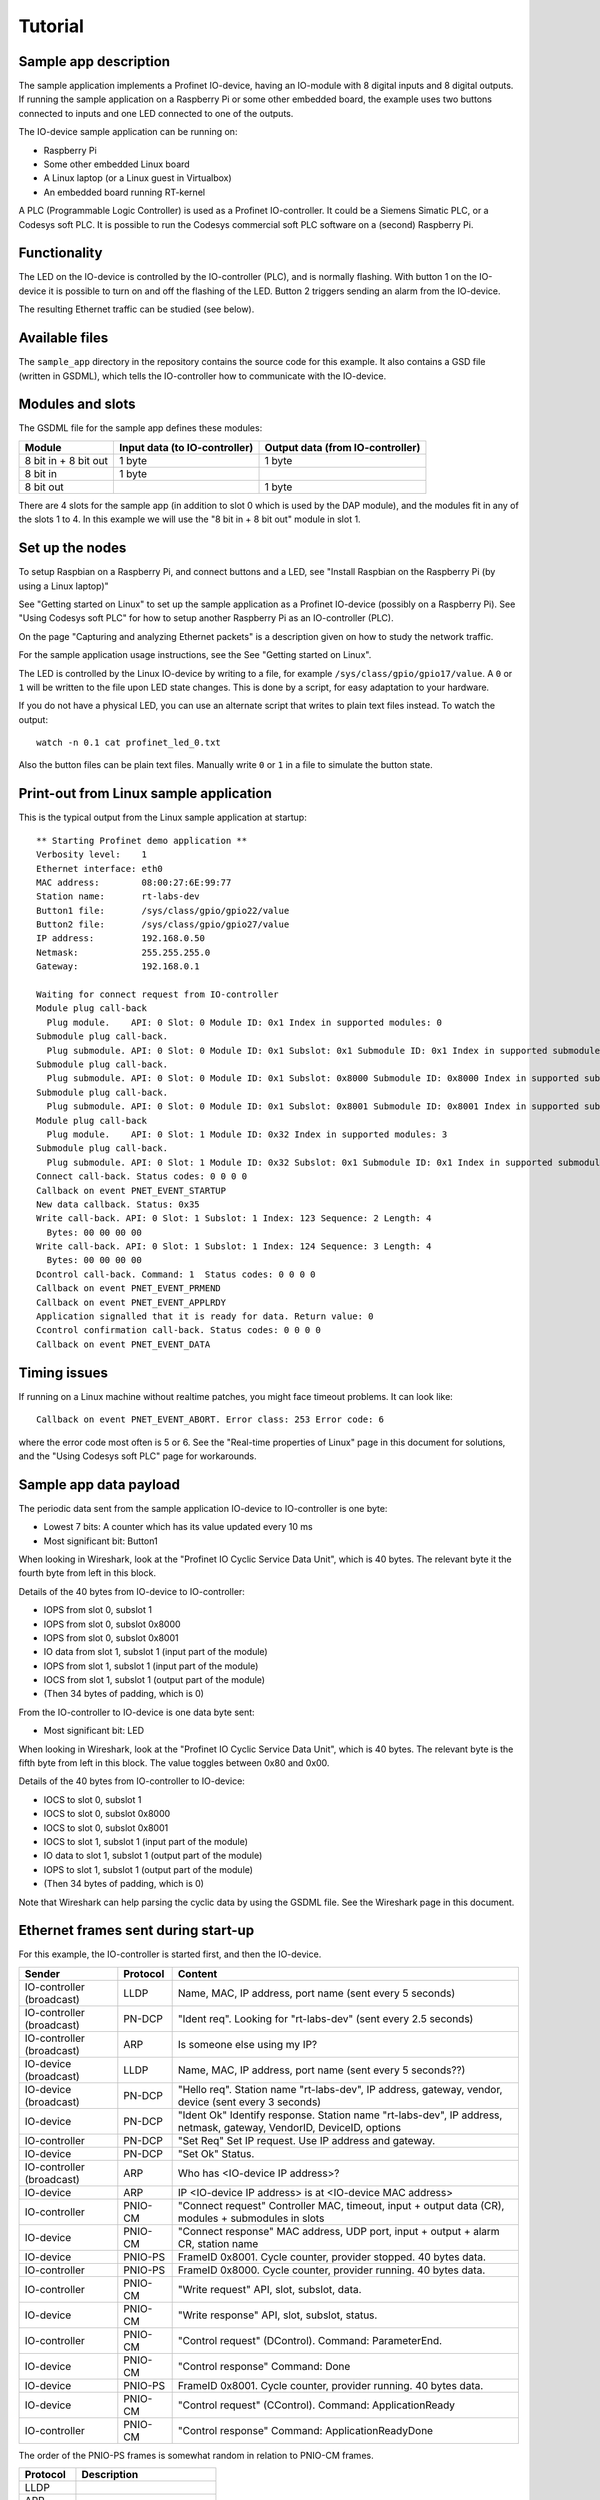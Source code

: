 Tutorial
========

Sample app description
----------------------
The sample application implements a Profinet IO-device, having an
IO-module with 8 digital inputs and 8 digital outputs. If running the sample
application on a Raspberry Pi or some other embedded board, the example uses
two buttons connected to inputs and one LED connected to one of the outputs.

The IO-device sample application can be running on:

* Raspberry Pi
* Some other embedded Linux board
* A Linux laptop (or a Linux guest in Virtualbox)
* An embedded board running RT-kernel

A PLC (Programmable Logic Controller) is used as a Profinet IO-controller. It
could be a Siemens Simatic PLC, or a Codesys soft PLC.
It is possible to run the Codesys commercial soft PLC software on a (second)
Raspberry Pi.

.. image:: illustrations/TutorialOverview.png


Functionality
-------------
The LED on the IO-device is controlled by the IO-controller (PLC), and is
normally flashing. With button 1 on the IO-device it is possible to turn on
and off the flashing of the LED. Button 2 triggers sending an alarm from the
IO-device.

The resulting Ethernet traffic can be studied (see below).


Available files
---------------
The ``sample_app`` directory in the repository contains the source code for
this example. It also contains a GSD file (written in GSDML), which tells the
IO-controller how to communicate with the IO-device.


Modules and slots
-----------------
The GSDML file for the sample app defines these modules:

+----------------------+-------------------------------+----------------------------------+
| Module               | Input data (to IO-controller) | Output data (from IO-controller) |
+======================+===============================+==================================+
| 8 bit in + 8 bit out | 1 byte                        | 1 byte                           |
+----------------------+-------------------------------+----------------------------------+
| 8 bit in             | 1 byte                        |                                  |
+----------------------+-------------------------------+----------------------------------+
| 8 bit out            |                               | 1 byte                           |
+----------------------+-------------------------------+----------------------------------+

There are 4 slots for the sample app (in addition to slot 0 which is used by the
DAP module), and the modules fit in any of the slots 1 to 4. In this example we
will use the "8 bit in + 8 bit out" module in slot 1.


Set up the nodes
----------------
To setup Raspbian on a Raspberry Pi, and connect buttons and a LED, see
"Install Raspbian on the Raspberry Pi (by using a Linux laptop)"

See "Getting started on Linux" to set up the sample application as a Profinet
IO-device (possibly on a Raspberry Pi). See "Using Codesys soft PLC" for how
to setup another Raspberry Pi as an IO-controller (PLC).

On the page "Capturing and analyzing Ethernet packets" is a description given
on how to study the network traffic.

For the sample application usage instructions, see the See "Getting started on
Linux".

The LED is controlled by the Linux IO-device by writing to a file, for example
``/sys/class/gpio/gpio17/value``. A ``0`` or ``1`` will be written to the
file upon LED state changes. This is done by a script, for easy adaptation to
your hardware.

If you do not have a physical LED, you can use an alternate script that
writes to plain text files instead. To watch the output::

    watch -n 0.1 cat profinet_led_0.txt

Also the button files can be plain text files. Manually write ``0`` or ``1``
in a file to simulate the button state.


Print-out from Linux sample application
---------------------------------------

.. highlight:: none

This is the typical output from the Linux sample application at startup::

    ** Starting Profinet demo application **
    Verbosity level:    1
    Ethernet interface: eth0
    MAC address:        08:00:27:6E:99:77
    Station name:       rt-labs-dev
    Button1 file:       /sys/class/gpio/gpio22/value
    Button2 file:       /sys/class/gpio/gpio27/value
    IP address:         192.168.0.50
    Netmask:            255.255.255.0
    Gateway:            192.168.0.1

    Waiting for connect request from IO-controller
    Module plug call-back
      Plug module.    API: 0 Slot: 0 Module ID: 0x1 Index in supported modules: 0
    Submodule plug call-back.
      Plug submodule. API: 0 Slot: 0 Module ID: 0x1 Subslot: 0x1 Submodule ID: 0x1 Index in supported submodules: 0
    Submodule plug call-back.
      Plug submodule. API: 0 Slot: 0 Module ID: 0x1 Subslot: 0x8000 Submodule ID: 0x8000 Index in supported submodules: 1
    Submodule plug call-back.
      Plug submodule. API: 0 Slot: 0 Module ID: 0x1 Subslot: 0x8001 Submodule ID: 0x8001 Index in supported submodules: 2
    Module plug call-back
      Plug module.    API: 0 Slot: 1 Module ID: 0x32 Index in supported modules: 3
    Submodule plug call-back.
      Plug submodule. API: 0 Slot: 1 Module ID: 0x32 Subslot: 0x1 Submodule ID: 0x1 Index in supported submodules: 3
    Connect call-back. Status codes: 0 0 0 0
    Callback on event PNET_EVENT_STARTUP
    New data callback. Status: 0x35
    Write call-back. API: 0 Slot: 1 Subslot: 1 Index: 123 Sequence: 2 Length: 4
      Bytes: 00 00 00 00
    Write call-back. API: 0 Slot: 1 Subslot: 1 Index: 124 Sequence: 3 Length: 4
      Bytes: 00 00 00 00
    Dcontrol call-back. Command: 1  Status codes: 0 0 0 0
    Callback on event PNET_EVENT_PRMEND
    Callback on event PNET_EVENT_APPLRDY
    Application signalled that it is ready for data. Return value: 0
    Ccontrol confirmation call-back. Status codes: 0 0 0 0
    Callback on event PNET_EVENT_DATA


Timing issues
-------------
If running on a Linux machine without realtime patches, you might face timeout
problems. It can look like::

   Callback on event PNET_EVENT_ABORT. Error class: 253 Error code: 6

where the error code most often is 5 or 6.
See the "Real-time properties of Linux" page in this document for solutions, and
the "Using Codesys soft PLC" page for workarounds.


Sample app data payload
-----------------------
The periodic data sent from the sample application IO-device to IO-controller
is one byte:

* Lowest 7 bits: A counter which has its value updated every 10 ms
* Most significant bit: Button1

When looking in Wireshark, look at the "Profinet IO Cyclic Service Data Unit",
which is 40 bytes. The relevant byte it the fourth byte from left in this
block.

Details of the 40 bytes from IO-device to IO-controller:

* IOPS from slot 0, subslot 1
* IOPS from slot 0, subslot 0x8000
* IOPS from slot 0, subslot 0x8001
* IO data from slot 1, subslot 1 (input part of the module)
* IOPS from slot 1, subslot 1 (input part of the module)
* IOCS from slot 1, subslot 1 (output part of the module)
* (Then 34 bytes of padding, which is 0)

From the IO-controller to IO-device is one data byte sent:

* Most significant bit: LED

When looking in Wireshark, look at the "Profinet IO Cyclic Service Data Unit",
which is 40 bytes. The relevant byte is the fifth byte from left in this
block. The value toggles between 0x80 and 0x00.

Details of the 40 bytes from IO-controller to IO-device:

* IOCS to slot 0, subslot 1
* IOCS to slot 0, subslot 0x8000
* IOCS to slot 0, subslot 0x8001
* IOCS to slot 1, subslot 1 (input part of the module)
* IO data to slot 1, subslot 1 (output part of the module)
* IOPS to slot 1, subslot 1 (output part of the module)
* (Then 34 bytes of padding, which is 0)

Note that Wireshark can help parsing the cyclic data by using the GSDML file.
See the Wireshark page in this document.


Ethernet frames sent during start-up
------------------------------------
For this example, the IO-controller is started first, and then the IO-device.

+---------------------------+----------+----------------------------------------------------------------------------------------------------------------------+
| Sender                    | Protocol | Content                                                                                                              |
+===========================+==========+======================================================================================================================+
| IO-controller (broadcast) | LLDP     | Name, MAC, IP address, port name (sent every 5 seconds)                                                              |
+---------------------------+----------+----------------------------------------------------------------------------------------------------------------------+
| IO-controller (broadcast) | PN-DCP   | "Ident req". Looking for "rt-labs-dev" (sent every 2.5 seconds)                                                      |
+---------------------------+----------+----------------------------------------------------------------------------------------------------------------------+
| IO-controller (broadcast) | ARP      | Is someone else using my IP?                                                                                         |
+---------------------------+----------+----------------------------------------------------------------------------------------------------------------------+
| IO-device (broadcast)     | LLDP     | Name, MAC, IP address, port name (sent every 5 seconds??)                                                            |
+---------------------------+----------+----------------------------------------------------------------------------------------------------------------------+
| IO-device (broadcast)     | PN-DCP   | "Hello req". Station name "rt-labs-dev", IP address, gateway, vendor, device (sent every 3 seconds)                  |
+---------------------------+----------+----------------------------------------------------------------------------------------------------------------------+
| IO-device                 | PN-DCP   | "Ident Ok" Identify response. Station name "rt-labs-dev", IP address, netmask, gateway, VendorID, DeviceID, options  |
+---------------------------+----------+----------------------------------------------------------------------------------------------------------------------+
| IO-controller             | PN-DCP   | "Set Req" Set IP request. Use IP address and gateway.                                                                |
+---------------------------+----------+----------------------------------------------------------------------------------------------------------------------+
| IO-device                 | PN-DCP   | "Set Ok" Status.                                                                                                     |
+---------------------------+----------+----------------------------------------------------------------------------------------------------------------------+
| IO-controller (broadcast) | ARP      | Who has <IO-device IP address>?                                                                                      |
+---------------------------+----------+----------------------------------------------------------------------------------------------------------------------+
| IO-device                 | ARP      | IP <IO-device IP address> is at <IO-device MAC address>                                                              |
+---------------------------+----------+----------------------------------------------------------------------------------------------------------------------+
| IO-controller             | PNIO-CM  | "Connect request" Controller MAC, timeout, input + output data (CR), modules + submodules in slots                   |
+---------------------------+----------+----------------------------------------------------------------------------------------------------------------------+
| IO-device                 | PNIO-CM  | "Connect response" MAC address, UDP port, input + output + alarm CR, station name                                    |
+---------------------------+----------+----------------------------------------------------------------------------------------------------------------------+
| IO-device                 | PNIO-PS  | FrameID 0x8001. Cycle counter, provider stopped. 40 bytes data.                                                      |
+---------------------------+----------+----------------------------------------------------------------------------------------------------------------------+
| IO-controller             | PNIO-PS  | FrameID 0x8000. Cycle counter, provider running. 40 bytes data.                                                      |
+---------------------------+----------+----------------------------------------------------------------------------------------------------------------------+
| IO-controller             | PNIO-CM  | "Write request" API, slot, subslot, data.                                                                            |
+---------------------------+----------+----------------------------------------------------------------------------------------------------------------------+
| IO-device                 | PNIO-CM  | "Write response" API, slot, subslot, status.                                                                         |
+---------------------------+----------+----------------------------------------------------------------------------------------------------------------------+
| IO-controller             | PNIO-CM  | "Control request" (DControl). Command: ParameterEnd.                                                                 |
+---------------------------+----------+----------------------------------------------------------------------------------------------------------------------+
| IO-device                 | PNIO-CM  | "Control response" Command: Done                                                                                     |
+---------------------------+----------+----------------------------------------------------------------------------------------------------------------------+
| IO-device                 | PNIO-PS  | FrameID 0x8001. Cycle counter, provider running. 40 bytes data.                                                      |
+---------------------------+----------+----------------------------------------------------------------------------------------------------------------------+
| IO-device                 | PNIO-CM  | "Control request" (CControl). Command: ApplicationReady                                                              |
+---------------------------+----------+----------------------------------------------------------------------------------------------------------------------+
| IO-controller             | PNIO-CM  | "Control response" Command: ApplicationReadyDone                                                                     |
+---------------------------+----------+----------------------------------------------------------------------------------------------------------------------+

The order of the PNIO-PS frames is somewhat random in relation to PNIO-CM frames.

+------------+---------------------------------+
| Protocol   | Description                     |
+============+=================================+
| LLDP       |                                 |
+------------+---------------------------------+
| ARP        |                                 |
+------------+---------------------------------+
| PN-DCP     | Acyclic real-time data          |
+------------+---------------------------------+
| PNIO-PS    | Cyclic real-time data           |
+------------+---------------------------------+
| PNIO-AL    | Acyclic real-time alarm         |
+------------+---------------------------------+
| PNIO-CM    | UDP, port 34964 = 0x8892        |
+------------+---------------------------------+


Ethernet frames sent at alarm
-----------------------------
Frames sent when pressing button 2.

+---------------+----------+----------------------------------------------------------------------------------------+
| Sender        | Protocol | Content                                                                                |
+===============+==========+========================================================================================+
| IO-device     | PN-AL    | Alarm notification high, slot, subslot, module, submodule, sequence, 1 byte user data  |
+---------------+----------+----------------------------------------------------------------------------------------+
| IO-controller | PN-AL    | ACK-RTA-PDU                                                                            |
+---------------+----------+----------------------------------------------------------------------------------------+
| IO-controller | PN-AL    | Alarm ack high, alarm type Process, slot, subslot, Status OK                           |
+---------------+----------+----------------------------------------------------------------------------------------+
| IO-device     | PN-AL    | ACK-RTA-PDU                                                                            |
+---------------+----------+----------------------------------------------------------------------------------------+


Using more modules
------------------
If necessary, increase the values for PNET_MAX_MODULES and PNET_MAX_SUBMODULES
in ``include/pnet_api.h``.

In the sample app, the input data is written to all input modules ("8 bit in +
8 bit out" and "8 bit in"). The LED is controlled by the output module ("8 bit
in + 8 bit out" or "8 bit out") with lowest slot number.

The alarm triggered by button 2 is sent from the input module with lowest slot
number (if any).

In order to handle larger incoming DCE/RPC messages (split in several frames),
you might need to increase PNET_MAX_SESSION_BUFFER_SIZE. Note that this will
increase the memory consumption.


Cyclic data for the different slots
-----------------------------------
This is an example if you populate slot 1 to 3 with different modules.

+------+---------+--------------------------------------------+-----------------------------------------+--------------------------------------------+
| Slot | Subslot | Description                                | | Contents of Input CR                  | | Contents of Output CR                    |
|      |         |                                            | | (to IO-controller)                    | | (from IO-controller)                     |
+======+=========+============================================+=========================================+============================================+
| 0    | 1       | The IO-Device itself                       | (data) + IOPS                           | IOCS                                       |
+------+---------+--------------------------------------------+-----------------------------------------+--------------------------------------------+
| 0    | 0x8000  | Interface 1                                | (data) + IOPS                           | IOCS                                       |
+------+---------+--------------------------------------------+-----------------------------------------+--------------------------------------------+
| 0    | 0x8001  | Port 0 of interface 1                      | (data) + IOPS                           | IOCS                                       |
+------+---------+--------------------------------------------+-----------------------------------------+--------------------------------------------+
| 1    | 1       | Input part of "8-bit in 8-bit out" module  | data (1 byte) + IOPS                    | IOCS                                       |
|      |         +--------------------------------------------+-----------------------------------------+--------------------------------------------+
|      |         | Output part of "8-bit in 8-bit out" module | IOCS                                    | data (1 byte) + IOPS                       |
+------+---------+--------------------------------------------+-----------------------------------------+--------------------------------------------+
| 2    | 1       | "8-bit in" module                          | data (1 byte) + IOPS                    | IOCS                                       |
+------+---------+--------------------------------------------+-----------------------------------------+--------------------------------------------+
| 3    | 1       | "8-bit out" module                         | IOCS                                    | data (1 byte) + IOPS                       |
+------+---------+--------------------------------------------+-----------------------------------------+--------------------------------------------+

Note that the submodules (in subslots) in slot 0 do not send any cyclic data, but they behave as inputs (as they send cyclic IOPS).
